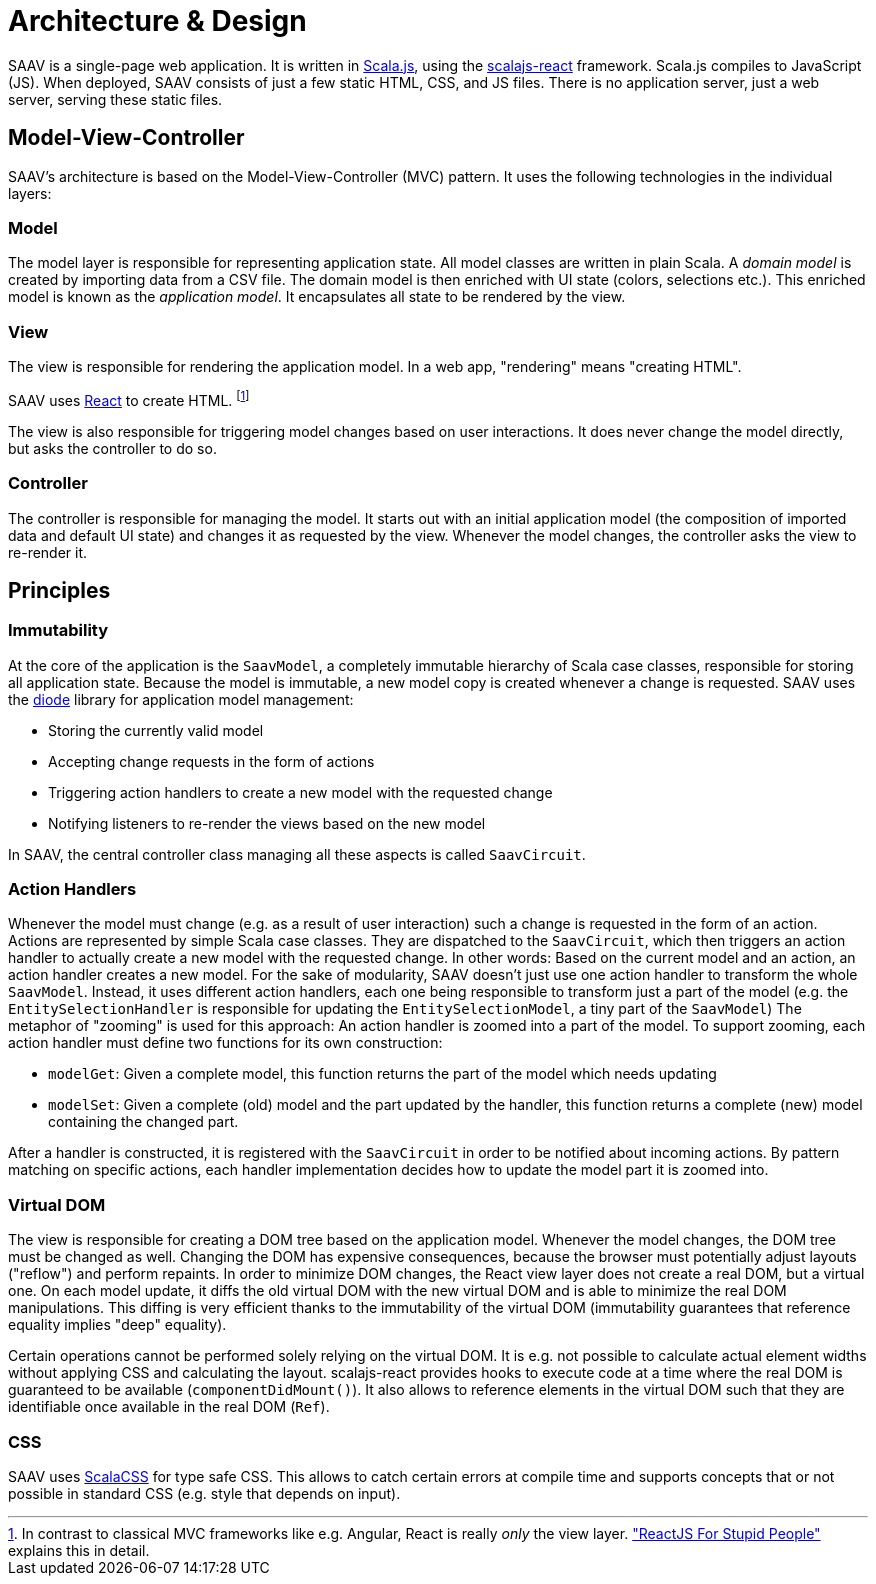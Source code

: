 # Architecture & Design

SAAV is a single-page web application.
It is written in http://www.scala-js.org/[Scala.js], using the https://github.com/japgolly/scalajs-react[scalajs-react] framework.
Scala.js compiles to JavaScript (JS).
When deployed, SAAV consists of just a few static HTML, CSS, and JS files.
There is no application server, just a web server, serving these static files.

## Model-View-Controller

SAAV's architecture is based on the Model-View-Controller (MVC) pattern.
It uses the following technologies in the individual layers:

### Model

The model layer is responsible for representing application state.
All model classes are written in plain Scala.
A _domain model_ is created by importing data from a CSV file.
The domain model is then enriched with UI state (colors, selections etc.).
This enriched model is known as the _application model_.
It encapsulates all state to be rendered by the view.

### View

The view is responsible for rendering the application model.
In a web app, "rendering" means "creating HTML".

SAAV uses https://github.com/japgolly/scalajs-react[React] to create HTML.
footnote:[In contrast to classical MVC frameworks like e.g. Angular, React is really _only_ the view layer.
http://blog.andrewray.me/reactjs-for-stupid-people["ReactJS For Stupid People"] explains this in detail.]

The view is also responsible for triggering model changes based on user interactions.
It does never change the model directly, but asks the controller to do so.

### Controller

The controller is responsible for managing the model.
It starts out with an initial application model (the composition of imported data and default UI state) and changes it as requested by the view.
Whenever the model changes, the controller asks the view to re-render it.

## Principles
### Immutability

At the core of the application is the `SaavModel`, a completely immutable hierarchy of Scala case classes, responsible for storing all application state.
Because the model is immutable, a new model copy is created whenever a change is requested.
SAAV uses the https://github.com/ochrons/diode[diode] library for application model management:

* Storing the currently valid model
* Accepting change requests in the form of actions
* Triggering action handlers to create a new model with the requested change
* Notifying listeners to re-render the views based on the new model

In SAAV, the central controller class managing all these aspects is called `SaavCircuit`.

### Action Handlers

Whenever the model must change (e.g. as a result of user interaction) such a change is requested in the form of an action.
Actions are represented by simple Scala case classes.
They are dispatched to the `SaavCircuit`, which then triggers an action handler to actually create a new model with the requested change.
In other words: Based on the current model and an action, an action handler creates a new model.
For the sake of modularity, SAAV doesn't just use one action handler to transform the whole `SaavModel`.
Instead, it uses different action handlers, each one being responsible to transform just a part of the model (e.g. the `EntitySelectionHandler` is responsible for updating the `EntitySelectionModel`, a tiny part of the `SaavModel`)
The metaphor of "zooming" is used for this approach: An action handler is zoomed into a part of the model.
To support zooming, each action handler must define two functions for its own construction:

* `modelGet`: Given a complete model, this function returns the part of the model which needs updating
* `modelSet`: Given a complete (old) model and the part updated by the handler, this function returns a complete (new) model containing the changed part.

After a handler is constructed, it is registered with the `SaavCircuit` in order to be notified about incoming actions.
By pattern matching on specific actions, each handler implementation decides how to update the model part it is zoomed into.

### Virtual DOM

The view is responsible for creating a DOM tree based on the application model.
Whenever the model changes, the DOM tree must be changed as well.
Changing the DOM has expensive consequences, because the browser must potentially adjust layouts ("reflow") and perform repaints.
In order to minimize DOM changes, the React view layer does not create a real DOM, but a virtual one.
On each model update, it diffs the old virtual DOM with the new virtual DOM and is able to minimize the real DOM manipulations.
This diffing is very efficient thanks to the immutability of the virtual DOM (immutability guarantees that reference equality implies "deep" equality).

Certain operations cannot be performed solely relying on the virtual DOM.
It is e.g. not possible to calculate actual element widths without applying CSS and calculating the layout.
scalajs-react provides hooks to execute code at a time where the real DOM is guaranteed to be available (`componentDidMount()`).
It also allows to reference elements in the virtual DOM such that they are identifiable once available in the real DOM (`Ref`).

### CSS

SAAV uses https://github.com/japgolly/scalacss[ScalaCSS] for type safe CSS.
This allows to catch certain errors at compile time and supports concepts that or not possible in standard CSS (e.g. style that depends on input).
